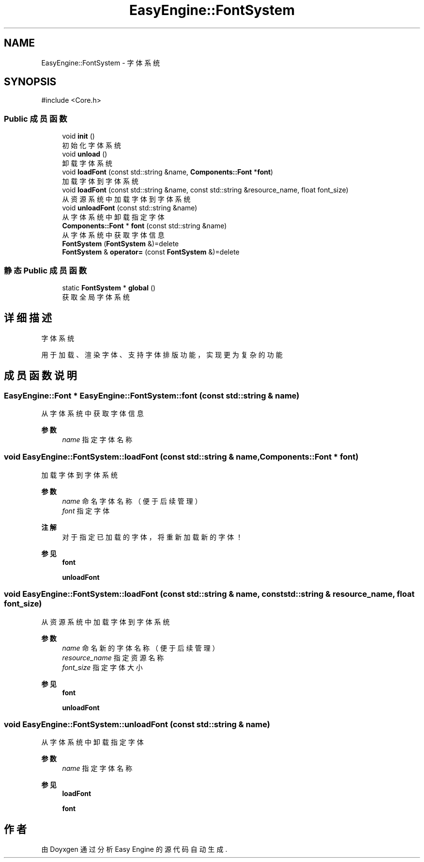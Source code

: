 .TH "EasyEngine::FontSystem" 3 "Version 0.1.1-beta" "Easy Engine" \" -*- nroff -*-
.ad l
.nh
.SH NAME
EasyEngine::FontSystem \- 字体系统  

.SH SYNOPSIS
.br
.PP
.PP
\fR#include <Core\&.h>\fP
.SS "Public 成员函数"

.in +1c
.ti -1c
.RI "void \fBinit\fP ()"
.br
.RI "初始化字体系统 "
.ti -1c
.RI "void \fBunload\fP ()"
.br
.RI "卸载字体系统 "
.ti -1c
.RI "void \fBloadFont\fP (const std::string &name, \fBComponents::Font\fP *\fBfont\fP)"
.br
.RI "加载字体到字体系统 "
.ti -1c
.RI "void \fBloadFont\fP (const std::string &name, const std::string &resource_name, float font_size)"
.br
.RI "从资源系统中加载字体到字体系统 "
.ti -1c
.RI "void \fBunloadFont\fP (const std::string &name)"
.br
.RI "从字体系统中卸载指定字体 "
.ti -1c
.RI "\fBComponents::Font\fP * \fBfont\fP (const std::string &name)"
.br
.RI "从字体系统中获取字体信息 "
.ti -1c
.RI "\fBFontSystem\fP (\fBFontSystem\fP &)=delete"
.br
.ti -1c
.RI "\fBFontSystem\fP & \fBoperator=\fP (const \fBFontSystem\fP &)=delete"
.br
.in -1c
.SS "静态 Public 成员函数"

.in +1c
.ti -1c
.RI "static \fBFontSystem\fP * \fBglobal\fP ()"
.br
.RI "获取全局字体系统 "
.in -1c
.SH "详细描述"
.PP 
字体系统 

用于加载、渲染字体、支持字体排版功能，实现更为复杂的功能 
.SH "成员函数说明"
.PP 
.SS "\fBEasyEngine::Font\fP * EasyEngine::FontSystem::font (const std::string & name)"

.PP
从字体系统中获取字体信息 
.PP
\fB参数\fP
.RS 4
\fIname\fP 指定字体名称 
.RE
.PP

.SS "void EasyEngine::FontSystem::loadFont (const std::string & name, \fBComponents::Font\fP * font)"

.PP
加载字体到字体系统 
.PP
\fB参数\fP
.RS 4
\fIname\fP 命名字体名称（便于后续管理） 
.br
\fIfont\fP 指定字体 
.RE
.PP
\fB注解\fP
.RS 4
对于指定已加载的字体，将重新加载新的字体！ 
.RE
.PP
\fB参见\fP
.RS 4
\fBfont\fP 

.PP
\fBunloadFont\fP 
.RE
.PP

.SS "void EasyEngine::FontSystem::loadFont (const std::string & name, const std::string & resource_name, float font_size)"

.PP
从资源系统中加载字体到字体系统 
.PP
\fB参数\fP
.RS 4
\fIname\fP 命名新的字体名称（便于后续管理） 
.br
\fIresource_name\fP 指定资源名称 
.br
\fIfont_size\fP 指定字体大小 
.RE
.PP
\fB参见\fP
.RS 4
\fBfont\fP 

.PP
\fBunloadFont\fP 
.RE
.PP

.SS "void EasyEngine::FontSystem::unloadFont (const std::string & name)"

.PP
从字体系统中卸载指定字体 
.PP
\fB参数\fP
.RS 4
\fIname\fP 指定字体名称 
.RE
.PP
\fB参见\fP
.RS 4
\fBloadFont\fP 

.PP
\fBfont\fP 
.RE
.PP


.SH "作者"
.PP 
由 Doyxgen 通过分析 Easy Engine 的 源代码自动生成\&.
